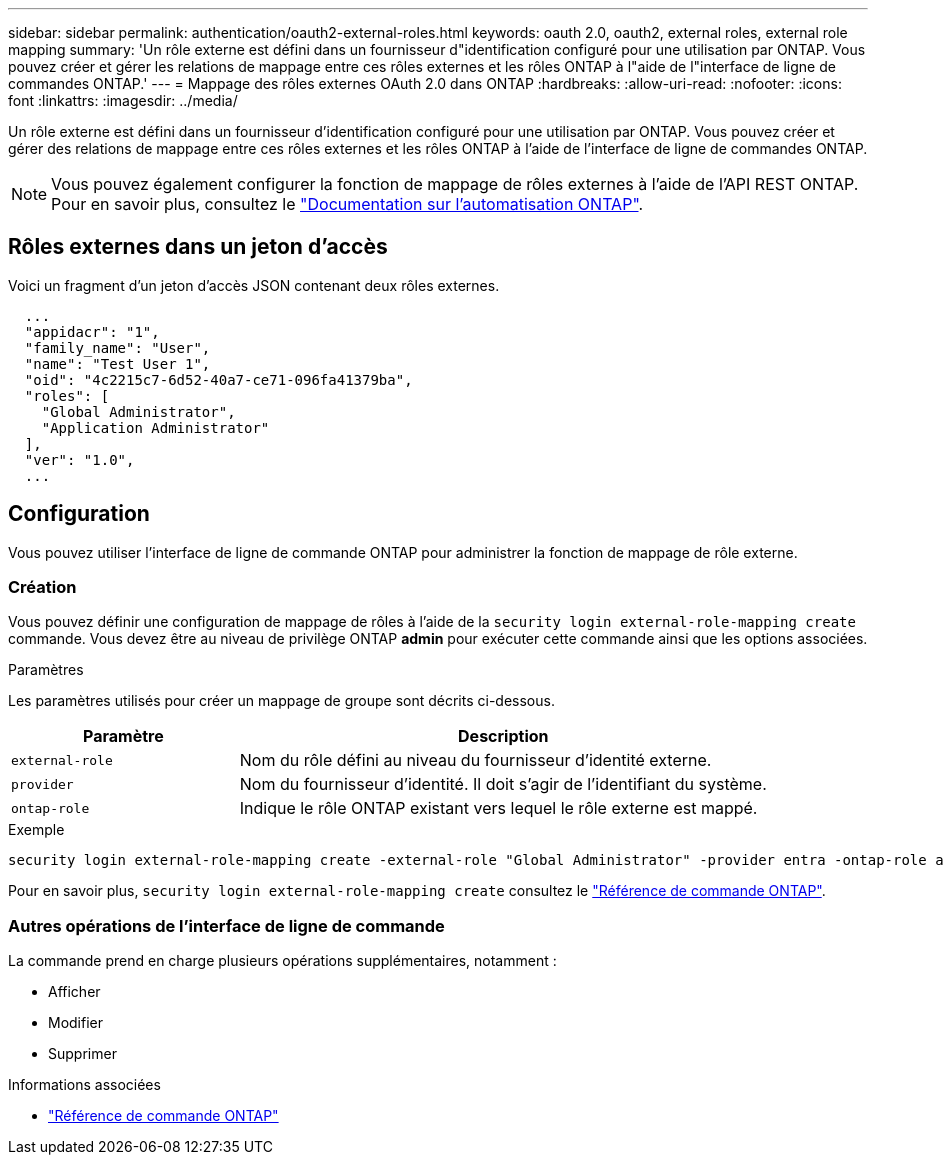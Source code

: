 ---
sidebar: sidebar 
permalink: authentication/oauth2-external-roles.html 
keywords: oauth 2.0, oauth2, external roles, external role mapping 
summary: 'Un rôle externe est défini dans un fournisseur d"identification configuré pour une utilisation par ONTAP. Vous pouvez créer et gérer les relations de mappage entre ces rôles externes et les rôles ONTAP à l"aide de l"interface de ligne de commandes ONTAP.' 
---
= Mappage des rôles externes OAuth 2.0 dans ONTAP
:hardbreaks:
:allow-uri-read: 
:nofooter: 
:icons: font
:linkattrs: 
:imagesdir: ../media/


[role="lead"]
Un rôle externe est défini dans un fournisseur d'identification configuré pour une utilisation par ONTAP. Vous pouvez créer et gérer des relations de mappage entre ces rôles externes et les rôles ONTAP à l'aide de l'interface de ligne de commandes ONTAP.


NOTE: Vous pouvez également configurer la fonction de mappage de rôles externes à l'aide de l'API REST ONTAP. Pour en savoir plus, consultez le https://docs.netapp.com/us-en/ontap-automation/["Documentation sur l'automatisation ONTAP"^].



== Rôles externes dans un jeton d'accès

Voici un fragment d'un jeton d'accès JSON contenant deux rôles externes.

[listing]
----
  ...
  "appidacr": "1",
  "family_name": "User",
  "name": "Test User 1",
  "oid": "4c2215c7-6d52-40a7-ce71-096fa41379ba",
  "roles": [
    "Global Administrator",
    "Application Administrator"
  ],
  "ver": "1.0",
  ...
----


== Configuration

Vous pouvez utiliser l'interface de ligne de commande ONTAP pour administrer la fonction de mappage de rôle externe.



=== Création

Vous pouvez définir une configuration de mappage de rôles à l'aide de la `security login external-role-mapping create` commande. Vous devez être au niveau de privilège ONTAP *admin* pour exécuter cette commande ainsi que les options associées.

.Paramètres
Les paramètres utilisés pour créer un mappage de groupe sont décrits ci-dessous.

[cols="30,70"]
|===
| Paramètre | Description 


| `external-role` | Nom du rôle défini au niveau du fournisseur d'identité externe. 


| `provider` | Nom du fournisseur d'identité. Il doit s'agir de l'identifiant du système. 


| `ontap-role` | Indique le rôle ONTAP existant vers lequel le rôle externe est mappé. 
|===
.Exemple
[listing]
----
security login external-role-mapping create -external-role "Global Administrator" -provider entra -ontap-role admin
----
Pour en savoir plus, `security login external-role-mapping create` consultez le link:https://docs.netapp.com/us-en/ontap-cli/security-login-external-role-mapping-create.html["Référence de commande ONTAP"^].



=== Autres opérations de l'interface de ligne de commande

La commande prend en charge plusieurs opérations supplémentaires, notamment :

* Afficher
* Modifier
* Supprimer


.Informations associées
* link:https://docs.netapp.com/us-en/ontap-cli/["Référence de commande ONTAP"^]

